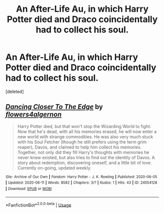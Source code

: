 #+TITLE: An After-Life Au, in which Harry Potter died and Draco coincidentally had to collect his soul.

* An After-Life Au, in which Harry Potter died and Draco coincidentally had to collect his soul.
:PROPERTIES:
:Score: 3
:DateUnix: 1591961794.0
:DateShort: 2020-Jun-12
:FlairText: Self-Promotion
:END:
[deleted]


** [[https://archiveofourown.org/works/24554128][*/Dancing Closer To The Edge/*]] by [[https://www.archiveofourown.org/users/flowers4algernon/pseuds/flowers4algernon][/flowers4algernon/]]

#+begin_quote
  Harry Potter died, but that won't stop the Wizarding World to fight. Now that he's dead, with all his memories erased, he will now enter a new world with strange commodities. He was also very much stuck with his Soul Fetcher (though he still prefers using the term grim reaper), Davos, and claimed to help him collect his memories. Together, not only did they fill Harry's thoughts with memories he never knew existed, but also tries to find out the identity of Davos. A story about redemption, discovering oneself, and a little bit of love. Currently on-going, updated weekly.
#+end_quote

^{/Site/:} ^{Archive} ^{of} ^{Our} ^{Own} ^{*|*} ^{/Fandom/:} ^{Harry} ^{Potter} ^{-} ^{J.} ^{K.} ^{Rowling} ^{*|*} ^{/Published/:} ^{2020-06-05} ^{*|*} ^{/Updated/:} ^{2020-06-11} ^{*|*} ^{/Words/:} ^{8582} ^{*|*} ^{/Chapters/:} ^{3/?} ^{*|*} ^{/Kudos/:} ^{1} ^{*|*} ^{/Hits/:} ^{43} ^{*|*} ^{/ID/:} ^{24554128} ^{*|*} ^{/Download/:} ^{[[https://archiveofourown.org/downloads/24554128/Dancing%20Closer%20To%20The.epub?updated_at=1591889061][EPUB]]} ^{or} ^{[[https://archiveofourown.org/downloads/24554128/Dancing%20Closer%20To%20The.mobi?updated_at=1591889061][MOBI]]}

--------------

*FanfictionBot*^{2.0.0-beta} | [[https://github.com/tusing/reddit-ffn-bot/wiki/Usage][Usage]]
:PROPERTIES:
:Author: FanfictionBot
:Score: 1
:DateUnix: 1591961803.0
:DateShort: 2020-Jun-12
:END:
